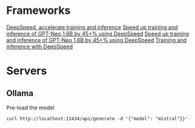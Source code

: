 * Frameworks
  [[https://github.com/deepspeedai/DeepSpeed][DeepSpeed, accelerate training and inference]]
  [[https://www.youtube.com/watch?v=3Rj3zbiCFBM][Speed up training and inference of GPT-Neo 1.6B by 45+% using DeepSpeed]]
  [[https://blog.cerebrium.ai/speed-up-training-and-inference-of-gpt-neo-1-6b-by-45-using-deepspeed-1a9815411f27][Speed up training and inference of GPT-Neo 1.6B by 45+% using DeepSpeed]]
  [[https://github.com/stas00/gpt-neo-fine-tuning-example.git][Training and inference with DeepSpeed]]

* Servers
** Ollama
   Pre-load the model
   #+BEGIN_SRC shell
   curl http://localhost:11434/api/generate -d '{"model": "mistral"}}'
   #+END_SRC
